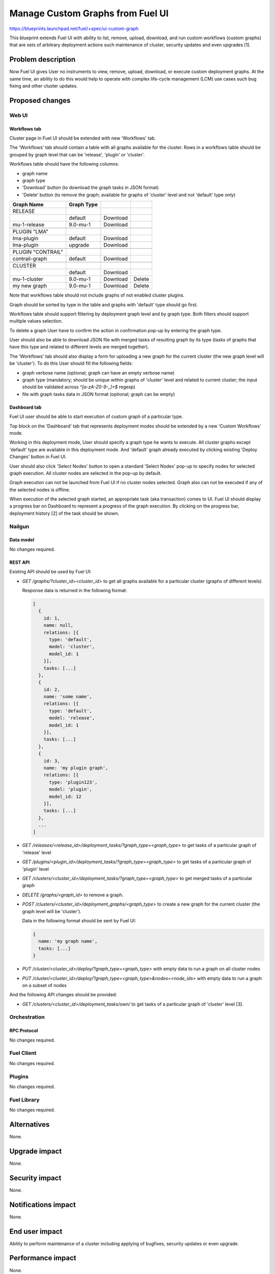 ..
 This work is licensed under a Creative Commons Attribution 3.0 Unported
 License.

 http://creativecommons.org/licenses/by/3.0/legalcode

=================================
Manage Custom Graphs from Fuel UI
=================================

https://blueprints.launchpad.net/fuel/+spec/ui-custom-graph

This blueprint extends Fuel UI with ability to list, remove, upload, download,
and run custom workflows (custom graphs) that are sets of arbitrary deployment
actions such maintenance of cluster, security updates and even upgrades [1].


--------------------
Problem description
--------------------

Now Fuel UI gives User no instruments to view, remove, upload, download, or
execute custom deployment graphs. At the same time, an ability to do this
would help to operate with complex life-cycle management (LCM) use cases
such bug fixing and other cluster updates.


----------------
Proposed changes
----------------


Web UI
======

Workflows tab
-------------

Cluster page in Fuel UI should be extended with new 'Workflows' tab.

The 'Workflows' tab should contain a table with all graphs available for
the cluster.
Rows in a workflows table should be grouped by graph level that can be
'release', 'plugin' or 'cluster'.

Workflows table should have the following columns:

* graph name
* graph type
* 'Download' button (to download the graph tasks in JSON format)
* 'Delete' button (to remove the graph; available for graphs of 'cluster'
  level and not 'default' type only)

+-------------------+-------------+-----------+-----------+
| Graph Name        | Graph Type  |           |           |
+===================+=============+===========+===========+
| RELEASE           |             |           |           |
+-------------------+-------------+-----------+-----------+
|                   | default     | Download  |           |
+-------------------+-------------+-----------+-----------+
| mu-1-release      | 9.0-mu-1    | Download  |           |
+-------------------+-------------+-----------+-----------+
+-------------------+-------------+-----------+-----------+
| PLUGIN "LMA"      |             |           |           |
+-------------------+-------------+-----------+-----------+
| lma-plugin        | default     | Download  |           |
+-------------------+-------------+-----------+-----------+
| lma-plugin        | upgrade     | Download  |           |
+-------------------+-------------+-----------+-----------+
+-------------------+-------------+-----------+-----------+
| PLUGIN "CONTRAIL" |             |           |           |
+-------------------+-------------+-----------+-----------+
| contrail-graph    | default     | Download  |           |
+-------------------+-------------+-----------+-----------+
+-------------------+-------------+-----------+-----------+
| CLUSTER           |             |           |           |
+-------------------+-------------+-----------+-----------+
|                   | default     | Download  |           |
+-------------------+-------------+-----------+-----------+
| mu-1-cluster      | 9.0-mu-1    | Download  |  Delete   |
+-------------------+-------------+-----------+-----------+
| my new graph      | 9.0-mu-1    | Download  |  Delete   |
+-------------------+-------------+-----------+-----------+

Note that workflows table should not include graphs of not enabled cluster
plugins.

Graph should be sorted by type in the table and graphs with 'default' type
should go first.

Workflows table should support filtering by deployment graph level and by
graph type. Both filters should support multiple values selection.

To delete a graph User have to confirm the action in confirmation pop-up by
entering the graph type.

User should also be able to download JSON file with merged tasks of
resulting graph by its type (tasks of graphs that have this type and related
to different levels are merged together).


The 'Workflows' tab should also display a form for uploading a new graph for
the current cluster (the new graph level will be 'cluster').
To do this User should fill the following fields:

* graph verbose name (optional; graph can have an empty verbose name)
* graph type (mandatory; should be unique within graphs of 'cluster' level and
  related to current cluster; the input should be validated across
  `^[a-zA-Z0-9-_]+$` regexp)
* file with graph tasks data in JSON format (optional; graph can be empty)


Dashboard tab
-------------

Fuel UI user should be able to start execution of custom graph of a particular
type.

Top block on the 'Dashboard' tab that represents deployment modes should be
extended by a new 'Custom Workflows' mode.

Working in this deployment mode, User should specify a graph type he wants
to execute. All cluster graphs except 'default' type are available in this
deployment mode. And 'default' graph already executed by clicking existing
'Deploy Changes' button in Fuel UI.

User should also click 'Select Nodes' button to open a standard 'Select Nodes'
pop-up to specify nodes for selected graph execution.
All cluster nodes are selected in the pop-up by default.

Graph execution can not be launched from Fuel UI if no cluster nodes selected.
Graph also can not be executed if any of the selected nodes is offline.

When execution of the selected graph started, an appropriate task
(aka transaction) comes to UI. Fuel UI should display a progress bar on
Dashboard to represent a progress of the graph execution. By clicking
on the progress bar, deployment history [2] of the task should be shown.


Nailgun
=======


Data model
----------

No changes required.


REST API
--------

Existing API should be used by Fuel UI:

* `GET /graphs/?cluster_id=<cluster_id>` to get all graphs available for
  a particular cluster (graphs of different levels)

  Response data is returned in the following format:

  .. code-block:: json

    [
      {
        id: 1,
        name: null,
        relations: [{
          type: 'default',
          model: 'cluster',
          model_id: 1
        }],
        tasks: [...]
      },
      {
        id: 2,
        name: 'some name',
        relations: [{
          type: 'default',
          model: 'release',
          model_id: 1
        }],
        tasks: [...]
      },
      {
        id: 3,
        name: 'my plugin graph',
        relations: [{
          type: 'plugin123',
          model: 'plugin',
          model_id: 12
        }],
        tasks: [...]
      },
      ...
    ]

* `GET /releases/<release_id>/deployment_tasks/?graph_type=<graph_type>`
  to get tasks of a particular graph of 'release' level

* `GET /plugins/<plugin_id>/deployment_tasks/?graph_type=<graph_type>`
  to get tasks of a particular graph of 'plugin' level

* `GET /clusters/<cluster_id>/deployment_tasks/?graph_type=<graph_type>`
  to get merged tasks of a particular graph

* `DELETE /graphs/<graph_id>` to remove a graph.

* `POST /clusters/<cluster_id>/deployment_graphs/<graph_type>` to create
  a new graph for the current cluster (the graph level will be 'cluster').

  Data in the following format should be sent by Fuel UI:

  .. code-block:: json

    {
      name: 'my graph name',
      tasks: [...]
    }

* `PUT /cluster/<cluster_id>/deploy/?graph_type=<graph_type>`
  with empty data to run a graph on all cluster nodes

* `PUT /cluster/<cluster_id>/deploy/?graph_type=<graph_type>&nodes=<node_ids>`
  with empty data to run a graph on a subset of nodes


And the following API changes should be provided:

* `GET /clusters/<cluster_id>/deployment_tasks/own/` to get tasks
  of a particular graph of 'cluster' level [3].


Orchestration
=============


RPC Protocol
------------

No changes required.


Fuel Client
===========

No changes required.


Plugins
=======

No changes required.


Fuel Library
============

No changes required.


------------
Alternatives
------------

None.


--------------
Upgrade impact
--------------

None.


---------------
Security impact
---------------

None.


--------------------
Notifications impact
--------------------

None.


---------------
End user impact
---------------

Ability to perform maintenance of a cluster including applying of bugfixes,
security updates or even upgrade.


------------------
Performance impact
------------------

None.


-----------------
Deployment impact
-----------------

None.

----------------
Developer impact
----------------

None.


---------------------
Infrastructure impact
---------------------

None.

--------------------
Documentation impact
--------------------

Fuel UI user guide should be updated to include information about the feature.


--------------
Implementation
--------------

Assignee(s)
===========

Primary assignee:
  jkirnosova

Other contributors:
  bdudko (visual design)
  kpimenova (JavaScript code)
  bgaifullin, ikutukov (Nailgun code)

Mandatory design review:
  vkramskikh
  ikutukov


Work Items
==========

#. Add a new 'Workflows' tab with all cluster graphs listing.
#. Add controls to upload a new cluster graph.
#. Add controls to run custom graph on cluster nodes.


Dependencies
============

None.


------------
Testing, QA
------------

* Manual testing.
* UI functional tests should cover the changes.

Acceptance criteria
===================

Fuel UI user is able to list, remove, download, upload deployment graphs and
run the graph of the selected type on the subset of nodes or on the whole
cluster.


----------
References
----------

[1] Allow user to run custom graph on cluster
    https://blueprints.launchpad.net/fuel/+spec/custom-graph-execution

[2] Deployment task execution history in Fuel UI
    https://blueprints.launchpad.net/fuel/+spec/ui-deployment-history

[3] https://bugs.launchpad.net/fuel/+bug/1605639